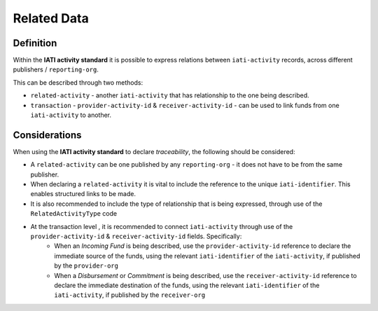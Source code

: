 Related Data
============

Definition
----------
Within the **IATI activity standard** it is possible to express relations between ``iati-activity`` records, across different publishers / ``reporting-org``.

This can be described through two methods:

* ``related-activity`` - another ``iati-activity`` that has relationship to the one being described.
* ``transaction`` - ``provider-activity-id`` & ``receiver-activity-id`` - can be used to link funds from one ``iati-activity`` to another.


Considerations
--------------
When using the **IATI activity standard** to declare *traceability*, the following should be considered:

* A ``related-activity`` can be one published by any ``reporting-org`` - it does not have to be from the same publisher.
* When declaring a ``related-activity`` it is vital to include the reference to the unique ``iati-identifier``.  This enables structured links to be made.
* It is also recommended to include the type of relationship that is being expressed, through use of the ``RelatedActivityType`` code
* At the transaction level , it is recommended to connect ``iati-activity`` through use of the ``provider-activity-id`` & ``receiver-activity-id`` fields.  Specifically:
	* When an *Incoming Fund* is being described, use the ``provider-activity-id`` reference to declare the immediate source of the funds, using the relevant ``iati-identifier`` of the ``iati-activity``, if published by the ``provider-org``
	* When a *Disbursement* or *Commitment* is being described, use the ``receiver-activity-id`` reference to declare the immediate destination of the funds, using the relevant ``iati-identifier`` of the ``iati-activity``, if published by the ``receiver-org``

